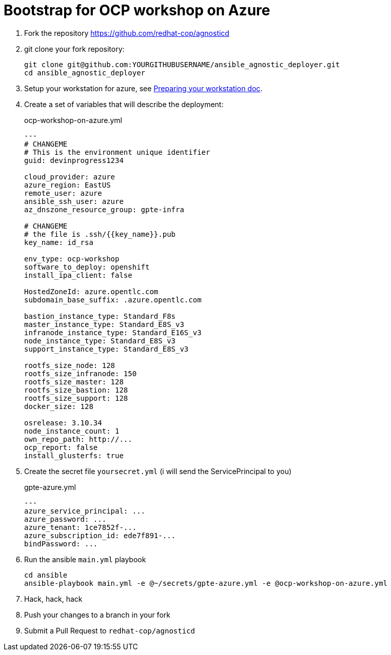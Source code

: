 = Bootstrap for OCP workshop on Azure


. Fork the repository https://github.com/redhat-cop/agnosticd
. git clone your fork repository:
+
[source,shell]
----
git clone git@github.com:YOURGITHUBUSERNAME/ansible_agnostic_deployer.git
cd ansible_agnostic_deployer
----
. Setup your workstation for azure, see link:https://github.com/redhat-cop/agnosticd/blob/development/docs/Preparing_your_workstation.adoc[Preparing your workstation doc].
. Create a set of variables that will describe the deployment:
+
.ocp-workshop-on-azure.yml
[source,yaml]
----
---
# CHANGEME
# This is the environment unique identifier
guid: devinprogress1234

cloud_provider: azure
azure_region: EastUS
remote_user: azure
ansible_ssh_user: azure
az_dnszone_resource_group: gpte-infra

# CHANGEME
# the file is .ssh/{{key_name}}.pub 
key_name: id_rsa

env_type: ocp-workshop
software_to_deploy: openshift
install_ipa_client: false

HostedZoneId: azure.opentlc.com
subdomain_base_suffix: .azure.opentlc.com

bastion_instance_type: Standard_F8s
master_instance_type: Standard_E8S_v3
infranode_instance_type: Standard_E16S_v3
node_instance_type: Standard_E8S_v3
support_instance_type: Standard_E8S_v3

rootfs_size_node: 128
rootfs_size_infranode: 150
rootfs_size_master: 128
rootfs_size_bastion: 128
rootfs_size_support: 128
docker_size: 128

osrelease: 3.10.34
node_instance_count: 1
own_repo_path: http://...
ocp_report: false
install_glusterfs: true
----
. Create the secret file `yoursecret.yml` (i will send the ServicePrincipal to you)
+
.gpte-azure.yml
[source,yaml]
----
---
azure_service_principal: ...
azure_password: ...
azure_tenant: 1ce7852f-...
azure_subscription_id: ede7f891-...
bindPassword: ...
----
. Run the ansible `main.yml` playbook
+
[source,shell]
----
cd ansible
ansible-playbook main.yml -e @~/secrets/gpte-azure.yml -e @ocp-workshop-on-azure.yml
----
. Hack, hack, hack
. Push your changes to a branch in your fork
. Submit a Pull Request to `redhat-cop/agnosticd`
